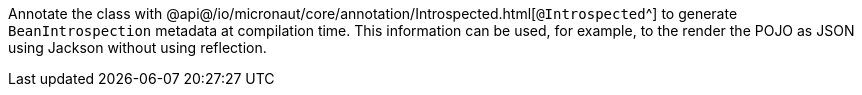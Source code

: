 Annotate the class with @api@/io/micronaut/core/annotation/Introspected.html[`@Introspected`^]
to generate `BeanIntrospection` metadata at compilation time. This information can be used, for example, to the render the POJO as JSON using Jackson without using reflection.
